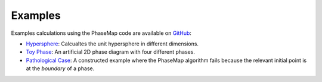 .. © 2015-2018, ETH Zurich, Institut für Theoretische Physik
.. Author: Dominik Gresch <greschd@gmx.ch>

Examples
========

Examples calculations using the PhaseMap code are available on `GitHub <https://github.com/greschd/PhaseMap/tree/master/examples>`_:

- `Hypersphere <https://github.com/greschd/PhaseMap/tree/master/examples/hypersphere>`_: Calcualtes the unit hypersphere in different dimensions.
- `Toy Phase <https://github.com/greschd/PhaseMap/tree/master/examples/toy_phase>`_: An artificial 2D phase diagram with four different phases.
- `Pathological Case <https://github.com/greschd/PhaseMap/tree/master/examples/pathological_phase>`_: A constructed example where the PhaseMap algorithm fails because the relevant initial point is at the *boundary* of a phase.
